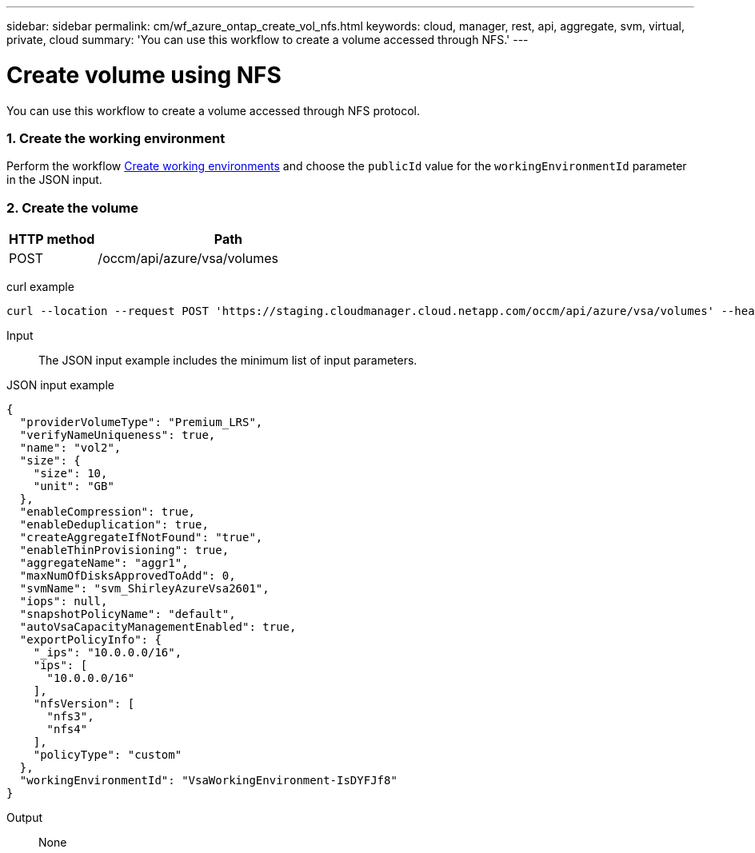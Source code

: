 ---
sidebar: sidebar
permalink: cm/wf_azure_ontap_create_vol_nfs.html
keywords: cloud, manager, rest, api, aggregate, svm, virtual, private, cloud
summary: 'You can use this workflow to create a volume accessed through NFS.'
---

= Create volume using NFS
:hardbreaks:
:nofooter:
:icons: font
:linkattrs:
:imagesdir: ./media/

[.lead]
You can use this workflow to create a volume accessed through NFS protocol.


=== 1. Create the working environment

Perform the workflow link:wf_azure_cloud_create_we_paygo.html[Create working environments] and choose the `publicId` value for the `workingEnvironmentId` parameter in the JSON input.

=== 2. Create the volume

[cols="25,75"*,options="header"]
|===
|HTTP method
|Path
|POST
|/occm/api/azure/vsa/volumes
|===

curl example::
[source,curl]
curl --location --request POST 'https://staging.cloudmanager.cloud.netapp.com/occm/api/azure/vsa/volumes' --header 'Content-Type: application/json' --header 'x-agent-id: <AGENT_ID>' --header 'Authorization: Bearer <ACCESS_TOKEN>' --d @JSONinput

Input::

The JSON input example includes the minimum list of input parameters.

JSON input example::
[source,json]
{
  "providerVolumeType": "Premium_LRS",
  "verifyNameUniqueness": true,
  "name": "vol2",
  "size": {
    "size": 10,
    "unit": "GB"
  },
  "enableCompression": true,
  "enableDeduplication": true,
  "createAggregateIfNotFound": "true",
  "enableThinProvisioning": true,
  "aggregateName": "aggr1",
  "maxNumOfDisksApprovedToAdd": 0,
  "svmName": "svm_ShirleyAzureVsa2601",
  "iops": null,
  "snapshotPolicyName": "default",
  "autoVsaCapacityManagementEnabled": true,
  "exportPolicyInfo": {
    "_ips": "10.0.0.0/16",
    "ips": [
      "10.0.0.0/16"
    ],
    "nfsVersion": [
      "nfs3",
      "nfs4"
    ],
    "policyType": "custom"
  },
  "workingEnvironmentId": "VsaWorkingEnvironment-IsDYFJf8"
}


Output::

None
